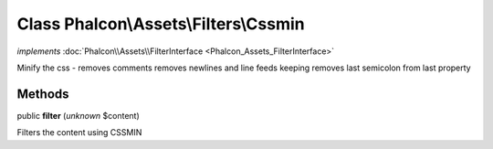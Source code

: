Class **Phalcon\\Assets\\Filters\\Cssmin**
==========================================

*implements* :doc:`Phalcon\\Assets\\FilterInterface <Phalcon_Assets_FilterInterface>`

Minify the css - removes comments removes newlines and line feeds keeping removes last semicolon from last property


Methods
-------

public  **filter** (*unknown* $content)

Filters the content using CSSMIN



